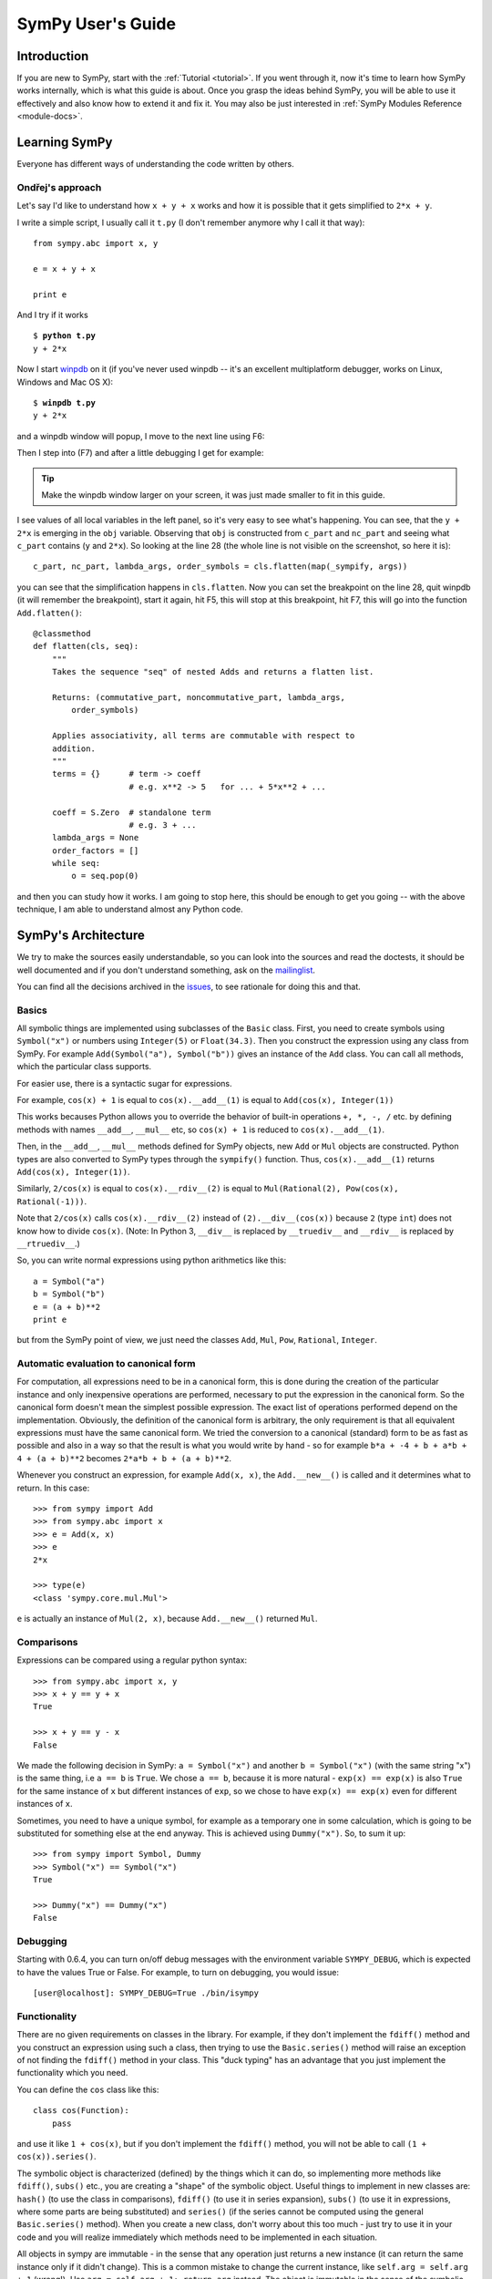 .. _guide:

==================
SymPy User's Guide
==================

.. role:: input(strong)

Introduction
============

If you are new to SymPy, start with the :ref:`Tutorial <tutorial>`. If you went
through it, now
it's time to learn how SymPy works internally, which is what this guide is
about. Once you grasp the ideas behind SymPy, you will be able to use it
effectively and also know how to extend it and fix it.
You may also be just interested in :ref:`SymPy Modules Reference <module-docs>`.

Learning SymPy
==============

Everyone has different ways of understanding the code written by others.

Ondřej's approach
-----------------

Let's say I'd like to understand how ``x + y + x`` works and how it is possible
that it gets simplified to ``2*x + y``.

I write a simple script, I usually call it ``t.py`` (I don't remember anymore
why I call it that way)::

    from sympy.abc import x, y

    e = x + y + x

    print e

And I try if it works

.. parsed-literal::

    $ :input:`python t.py`
    y + 2*x

Now I start `winpdb <http://winpdb.org/>`_ on it (if you've never used winpdb
-- it's an excellent multiplatform debugger, works on Linux, Windows and Mac OS
X):

.. parsed-literal::

    $ :input:`winpdb t.py`
    y + 2*x

and a winpdb window will popup, I move to the next line using F6:

.. image:: pics/winpdb1.png

Then I step into (F7) and after a little debugging I get for example:

.. image:: pics/winpdb2.png

.. tip:: Make the winpdb window larger on your screen, it was just made smaller
         to fit in this guide.

I see values of all local variables in the left panel, so it's very easy to see
what's happening. You can see, that the ``y + 2*x`` is emerging in the ``obj``
variable. Observing that ``obj`` is constructed from ``c_part`` and ``nc_part``
and seeing what ``c_part`` contains (``y`` and ``2*x``). So looking at the line
28 (the whole line is not visible on the screenshot, so here it is)::

    c_part, nc_part, lambda_args, order_symbols = cls.flatten(map(_sympify, args))

you can see that the simplification happens in ``cls.flatten``. Now you can set
the breakpoint on the line 28, quit winpdb (it will remember the breakpoint),
start it again, hit F5, this will stop at this breakpoint, hit F7, this will go
into the function ``Add.flatten()``::

    @classmethod
    def flatten(cls, seq):
        """
        Takes the sequence "seq" of nested Adds and returns a flatten list.

        Returns: (commutative_part, noncommutative_part, lambda_args,
            order_symbols)

        Applies associativity, all terms are commutable with respect to
        addition.
        """
        terms = {}      # term -> coeff
                        # e.g. x**2 -> 5   for ... + 5*x**2 + ...

        coeff = S.Zero  # standalone term
                        # e.g. 3 + ...
        lambda_args = None
        order_factors = []
        while seq:
            o = seq.pop(0)

and then you can study how it works. I am going to stop here, this should be
enough to get you going -- with the above technique, I am able to understand
almost any Python code.


SymPy's Architecture
====================

We try to make the sources easily understandable, so you can look into the
sources and read the doctests, it should be well documented and if you don't
understand something, ask on the mailinglist_.

You can find all the decisions archived in the issues_, to see rationale for
doing this and that.

Basics
------

All symbolic things are implemented using subclasses of the ``Basic`` class.
First, you need to create symbols using ``Symbol("x")`` or numbers using
``Integer(5)`` or ``Float(34.3)``. Then you construct the expression using any
class from SymPy.  For example ``Add(Symbol("a"), Symbol("b"))`` gives an
instance of the ``Add`` class.  You can call all methods, which the particular
class supports.

For easier use, there is a syntactic sugar for expressions.

For example, ``cos(x) + 1`` is equal to ``cos(x).__add__(1)`` is equal to
``Add(cos(x), Integer(1))``

This works becauses Python allows you to override the behavior of built-in
operations ``+, *, -, /`` etc. by defining methods with names ``__add__``,
``__mul__`` etc, so ``cos(x) + 1`` is reduced to ``cos(x).__add__(1)``.

Then, in the ``__add__``, ``__mul__`` methods defined for SymPy objects, new
``Add`` or ``Mul`` objects are constructed. Python types are also converted to
SymPy types through the ``sympify()`` function. Thus, ``cos(x).__add__(1)``
returns  ``Add(cos(x), Integer(1))``.

Similarly, ``2/cos(x)`` is equal to ``cos(x).__rdiv__(2)`` is equal to
``Mul(Rational(2), Pow(cos(x), Rational(-1)))``.

Note that ``2/cos(x)`` calls ``cos(x).__rdiv__(2)`` instead of
``(2).__div__(cos(x))`` because ``2`` (type ``int``) does not know how to
divide ``cos(x)``.
(Note: In Python 3, ``__div__`` is replaced by ``__truediv__``
and ``__rdiv__`` is replaced by ``__rtruediv__``.)

So, you can write normal expressions using python arithmetics like this::

    a = Symbol("a")
    b = Symbol("b")
    e = (a + b)**2
    print e

but from the SymPy point of view, we just need the classes ``Add``, ``Mul``,
``Pow``, ``Rational``, ``Integer``.

Automatic evaluation to canonical form
--------------------------------------

For computation, all expressions need to be in a
canonical form, this is done during the creation of the particular instance
and only inexpensive operations are performed, necessary to put the expression
in the
canonical form.  So the canonical form doesn't mean the simplest possible
expression. The exact list of operations performed depend on the
implementation.  Obviously, the definition of the canonical form is arbitrary,
the only requirement is that all equivalent expressions must have the same
canonical form.  We tried the conversion to a canonical (standard) form to be
as fast as possible and also in a way so that the result is what you would
write by hand - so for example ``b*a + -4 + b + a*b + 4 + (a + b)**2`` becomes
``2*a*b + b + (a + b)**2``.

Whenever you construct an expression, for example ``Add(x, x)``, the
``Add.__new__()`` is called and it determines what to return. In this case::

    >>> from sympy import Add
    >>> from sympy.abc import x
    >>> e = Add(x, x)
    >>> e
    2*x

    >>> type(e)
    <class 'sympy.core.mul.Mul'>

``e`` is actually an instance of ``Mul(2, x)``, because ``Add.__new__()``
returned ``Mul``.

Comparisons
-----------

Expressions can be compared using a regular python syntax::

    >>> from sympy.abc import x, y
    >>> x + y == y + x
    True

    >>> x + y == y - x
    False

We made the following decision in SymPy: ``a = Symbol("x")`` and another
``b = Symbol("x")`` (with the same string "x") is the same thing, i.e ``a == b`` is
``True``. We chose ``a == b``, because it is more natural - ``exp(x) == exp(x)`` is
also ``True`` for the same instance of ``x`` but different instances of ``exp``,
so we chose to have ``exp(x) == exp(x)`` even for different instances of ``x``.

Sometimes, you need to have a unique symbol, for example as a temporary one in
some calculation, which is going to be substituted for something else at the
end anyway. This is achieved using ``Dummy("x")``. So, to sum it
up::

    >>> from sympy import Symbol, Dummy
    >>> Symbol("x") == Symbol("x")
    True

    >>> Dummy("x") == Dummy("x")
    False


Debugging
---------

Starting with 0.6.4, you can turn on/off debug messages with the environment
variable ``SYMPY_DEBUG``, which is expected to have the values True or False. For
example, to turn on debugging, you would issue::

    [user@localhost]: SYMPY_DEBUG=True ./bin/isympy

Functionality
-------------

There are no given requirements on classes in the library. For example, if they
don't implement the ``fdiff()`` method and you construct an expression using
such a class, then trying to use the ``Basic.series()`` method will raise an
exception of not finding the ``fdiff()`` method in your class.  This "duck
typing" has an advantage that you just implement the functionality which you
need.

You can define the ``cos`` class like this::

    class cos(Function):
        pass

and use it like ``1 + cos(x)``, but if you don't implement the ``fdiff()`` method,
you will not be able to call ``(1 + cos(x)).series()``.

The symbolic object is characterized (defined) by the things which it can do,
so implementing more methods like ``fdiff()``, ``subs()`` etc., you are creating
a "shape" of the symbolic object. Useful things to implement in new classes are:
``hash()`` (to use the class in comparisons), ``fdiff()`` (to use it in series
expansion), ``subs()`` (to use it in expressions, where some parts are being
substituted) and ``series()`` (if the series cannot be computed using the
general ``Basic.series()`` method). When you create a new class, don't worry
about this too much - just try to use it in your code and you will realize
immediately which methods need to be implemented in each situation.

All objects in sympy are immutable - in the sense that any operation just
returns a new instance (it can return the same instance only if it didn't
change). This is a common mistake to change the current instance, like
``self.arg = self.arg + 1`` (wrong!). Use ``arg = self.arg + 1; return arg`` instead.
The object is immutable in the
sense of the symbolic expression it represents. It can modify itself to keep
track of, for example, its hash. Or it can recalculate anything regarding the
expression it contains. But the expression cannot be changed. So you can pass
any instance to other objects, because you don't have to worry that it will
change, or that this would break anything.

Conclusion
----------

Above are the main ideas behind SymPy that we try to obey. The rest
depends on the current implementation and may possibly change in the future.
The point of all of this is that the interdependencies inside SymPy should be
kept to a minimum. If one wants to add new functionality to SymPy, all that is
necessary is to create a subclass of ``Basic`` and implement what you want.

Functions
---------

How to create a new function with one variable::

    class sign(Function):

        nargs = 1

        @classmethod
        def eval(cls, arg):
            if isinstance(arg, Basic.NaN):
                return S.NaN
            if isinstance(arg, Basic.Zero):
                return S.Zero
            if arg.is_positive:
                return S.One
            if arg.is_negative:
                return S.NegativeOne
            if isinstance(arg, Basic.Mul):
                coeff, terms = arg.as_coeff_mul()
                if not isinstance(coeff, Basic.One):
                    return cls(coeff) * cls(Basic.Mul(*terms))

        is_finite = True

        def _eval_conjugate(self):
            return self

        def _eval_is_zero(self):
            return isinstance(self[0], Basic.Zero)

and that's it. The ``_eval_*`` functions are called when something is needed.
The ``eval`` is called when the class is about to be instantiated and it
should return either some simplified instance of some other class or if the
class should be unmodified, return ``None`` (see ``core/function.py`` in
``Function.__new__`` for implementation details). See also tests in
`sympy/functions/elementary/tests/test_interface.py
<https://github.com/sympy/sympy/blob/master/sympy/functions/elementary/tests/test_interface.py>`_ that test this interface. You can use them to create your own new functions.

The applied function ``sign(x)`` is constructed using
::

    sign(x)

both inside and outside of SymPy. Unapplied functions ``sign`` is just the class
itself::

    sign

both inside and outside of SymPy. This is the current structure of classes in
SymPy::

    class BasicType(type):
        pass
    class MetaBasicMeths(BasicType):
        ...
    class BasicMeths(AssumeMeths):
        __metaclass__ = MetaBasicMeths
        ...
    class Basic(BasicMeths):
        ...
    class FunctionClass(MetaBasicMeths):
        ...
    class Function(Basic, RelMeths, ArithMeths):
        __metaclass__ = FunctionClass
        ...

The exact names of the classes and the names of the methods and how they work
can be changed in the future.

This is how to create a function with two variables::

    class chebyshevt_root(Function):
        nargs = 2

        @classmethod
        def eval(cls, n, k):
            if not 0 <= k < n:
                raise ValueError("must have 0 <= k < n")
            return cos(S.Pi*(2*k + 1)/(2*n))


.. note:: the first argument of a @classmethod should be ``cls`` (i.e. not
          ``self``).

Here it's how to define a derivative of the function::

    >>> from sympy import Function, sympify, cos
    >>> class my_function(Function):
    ...     nargs = 1
    ...
    ...     def fdiff(self, argindex = 1):
    ...         return cos(self.args[0])
    ...
    ...     @classmethod
    ...     def eval(cls, arg):
    ...         arg = sympify(arg)
    ...         if arg == 0:
    ...             return sympify(0)

So guess what this ``my_function`` is going to be? Well, it's derivative is
``cos`` and the function value at 0 is 0, but let's pretend we don't know::

    >>> from sympy import pprint
    >>> pprint(my_function(x).series(x, 0, 10))
         3     5     7       9
        x     x     x       x       / 10\
    x - -- + --- - ---- + ------ + O\x  /
        6    120   5040   362880

Looks familiar indeed::

    >>> from sympy import sin
    >>> pprint(sin(x).series(x, 0, 10))
         3     5     7       9
        x     x     x       x       / 10\
    x - -- + --- - ---- + ------ + O\x  /
        6    120   5040   362880

Let's try a more complicated example. Let's define the derivative in terms of
the function itself::

    >>> class what_am_i(Function):
    ...     nargs = 1
    ...
    ...     def fdiff(self, argindex = 1):
    ...         return 1 - what_am_i(self.args[0])**2
    ...
    ...     @classmethod
    ...     def eval(cls, arg):
    ...         arg = sympify(arg)
    ...         if arg == 0:
    ...             return sympify(0)

So what is ``what_am_i``?  Let's try it::

    >>> pprint(what_am_i(x).series(x, 0, 10))
         3      5       7       9
        x    2*x    17*x    62*x     / 10\
    x - -- + ---- - ----- + ----- + O\x  /
        3     15     315     2835

Well, it's ``tanh``::

    >>> from sympy import tanh
    >>> pprint(tanh(x).series(x, 0, 10))
         3      5       7       9
        x    2*x    17*x    62*x     / 10\
    x - -- + ---- - ----- + ----- + O\x  /
        3     15     315     2835

The new functions we just defined are regular SymPy objects, you
can use them all over SymPy, e.g.::

    >>> from sympy import limit
    >>> limit(what_am_i(x)/x, x, 0)
    1


Common tasks
------------

Please use the same way as is shown below all across SymPy.

**accessing parameters**::

    >>> from sympy import sign, sin
    >>> from sympy.abc import x, y, z

    >>> e = sign(x**2)
    >>> e.args
    (x**2,)

    >>> e.args[0]
    x**2

    Number arguments (in Adds and Muls) will always be the first argument;
    other arguments might be in arbitrary order:
    >>> (1 + x + y*z).args[0]
    1
    >>> (1 + x + y*z).args[1] in (x, y*z)
    True

    >>> (y*z).args
    (y, z)

    >>> sin(y*z).args
    (y*z,)

Never use internal methods or variables, prefixed with "``_``" (example: don't
use ``_args``, use ``.args`` instead).

**testing the structure of a SymPy expression**

Applied functions::

    >>> from sympy import sign, exp, Function
    >>> e = sign(x**2)

    >>> isinstance(e, sign)
    True

    >>> isinstance(e, exp)
    False

    >>> isinstance(e, Function)
    True

So ``e`` is a ``sign(z)`` function, but not ``exp(z)`` function.

Unapplied functions::

    >>> from sympy import sign, exp, FunctionClass
    >>> e = sign

    >>> f = exp

    >>> g = Add

    >>> isinstance(e, FunctionClass)
    True

    >>> isinstance(f, FunctionClass)
    True

    >>> isinstance(g, FunctionClass)
    False

    >>> g is Add
    True

So ``e`` and ``f`` are functions, ``g`` is not a function.

Contributing
============

We welcome every SymPy user to participate in it's development. Don't worry if
you've never contributed to any open source project, we'll help you learn
anything necessary, just ask on our mailinglist_.

Don't be afraid to ask anything and don't worry that you are wasting our time
if you are new to SymPy and ask questions that maybe most of the people know
the answer to -- you are not, because that's exactly what the mailinglist_ is
for and people answer your emails because they want to. Also we try hard to
answer every email, so you'll always get some feedback and pointers what to do
next.

Improving the code
------------------

Go to issues_ that are sorted by priority and simply find something that you
would like to get fixed and fix it. If you find something odd, please report it
into issues_ first before fixing it. Feel free to consult with us on the
mailinglist_.  Then send your patch either to the issues_ or the mailinglist_.

Please read our excellent `SymPy Patches Tutorial
<https://github.com/sympy/sympy/wiki/Development-workflow>`_ at our
wiki for a guide on how to write patches to SymPy, how to work with Git,
and how to make your life easier as you get started with SymPy.

.. _issues:             https://github.com/sympy/sympy/issues
.. _mailinglist:        https://groups.google.com/forum/#!forum/sympy

Improving the docs
------------------

Please see :ref:`the documentation <module-docs>` how to fix and improve
SymPy's documentation. All contribution is very welcome.
